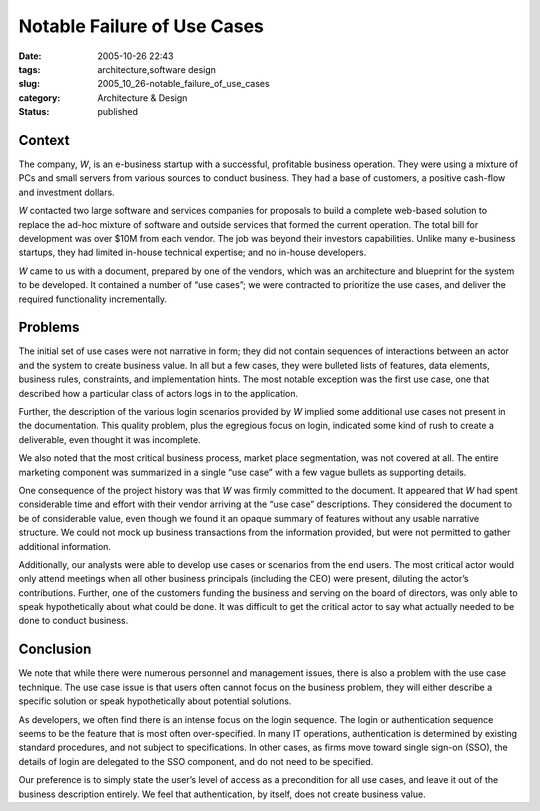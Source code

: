 Notable Failure of Use Cases
============================

:date: 2005-10-26 22:43
:tags: architecture,software design
:slug: 2005_10_26-notable_failure_of_use_cases
:category: Architecture & Design
:status: published





Context
--------

The company, *W*, is
an e-business startup with a successful, profitable business operation.  They
were using a mixture of PCs and small servers from various sources to conduct
business.  They had a base of customers, a positive cash-flow and investment
dollars. 




*W* contacted two large software and services companies for proposals to build a
complete web-based solution to replace the ad-hoc mixture of software and
outside services that formed the current operation.  The total bill for
development was over $10M from each vendor.  The job was beyond their investors
capabilities.  Unlike many e-business startups, they had limited in-house
technical expertise; and no in-house
developers.



*W* came to us with a document, prepared by one of the vendors, which was an
architecture and blueprint for the system to be developed.  It contained a
number of “use cases”; we were contracted to prioritize the use
cases, and deliver the required functionality
incrementally.



Problems
----------

The initial set of use cases were not narrative in form; they did not contain
sequences of interactions between an actor and the system to create business
value.  In all but a few cases, they were bulleted lists of features, data
elements, business rules, constraints, and implementation hints.  The most
notable exception was the first use case, one that described how a particular
class of actors logs in to the
application.



Further, the description of the various login scenarios provided by *W*
implied some additional use cases not present in the documentation.  This
quality problem, plus the egregious focus on login, indicated some kind of rush
to create a deliverable, even thought it was
incomplete.



We also noted that the most
critical business process, market place segmentation, was not covered at all. 
The entire marketing component was summarized in a single “use case”
with a few vague bullets as supporting
details.



One consequence of the project
history was that *W*  was
firmly committed to the document.  It appeared that *W*  had
spent considerable time and effort with their vendor arriving at the “use
case” descriptions.  They considered the document to be of considerable
value, even though we found it an opaque summary of features without any usable
narrative structure.  We could not mock up business transactions from the
information provided, but were not permitted to gather additional
information.



Additionally, our analysts
were able to develop use cases or scenarios from the end users.  The most
critical actor would only attend meetings when all other business principals
(including the CEO) were present, diluting the actor’s contributions. 
Further, one of the customers funding the business and serving on the board of
directors, was only able to speak hypothetically about what could be done.  It
was difficult to get the critical actor to say what actually needed to be done
to conduct
business.



Conclusion
------------

We note that while there were numerous personnel and management issues, there is
also a problem with the use case technique.  The use case issue is that users
often cannot focus on the business problem, they will either describe a specific
solution or speak hypothetically about potential
solutions.



As developers, we often find
there is an intense focus on the login sequence.  The login or authentication
sequence seems to be the feature that is most often over-specified.  In many IT
operations, authentication is determined by existing standard procedures, and
not subject to specifications.  In other cases, as firms move toward single
sign-on (SSO), the details of login are delegated to the SSO component, and do
not need to be specified.



Our preference is to simply state the user’s level of access as a precondition
for all use cases, and leave it out of the business description entirely.  We
feel that authentication, by itself, does not create business
value.








